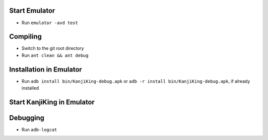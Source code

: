 Start Emulator
==============
* Run ``emulator -avd test``


Compiling
=========

* Switch to the git root directory
* Run ``ant clean && ant debug``


Installation in Emulator
========================
* Run ``adb install bin/KanjiKing-debug.apk``
  or ``adb -r install bin/KanjiKing-debug.apk``, if already installed


Start KanjiKing in Emulator
===========================

Debugging
=========
* Run ``adb-logcat``

